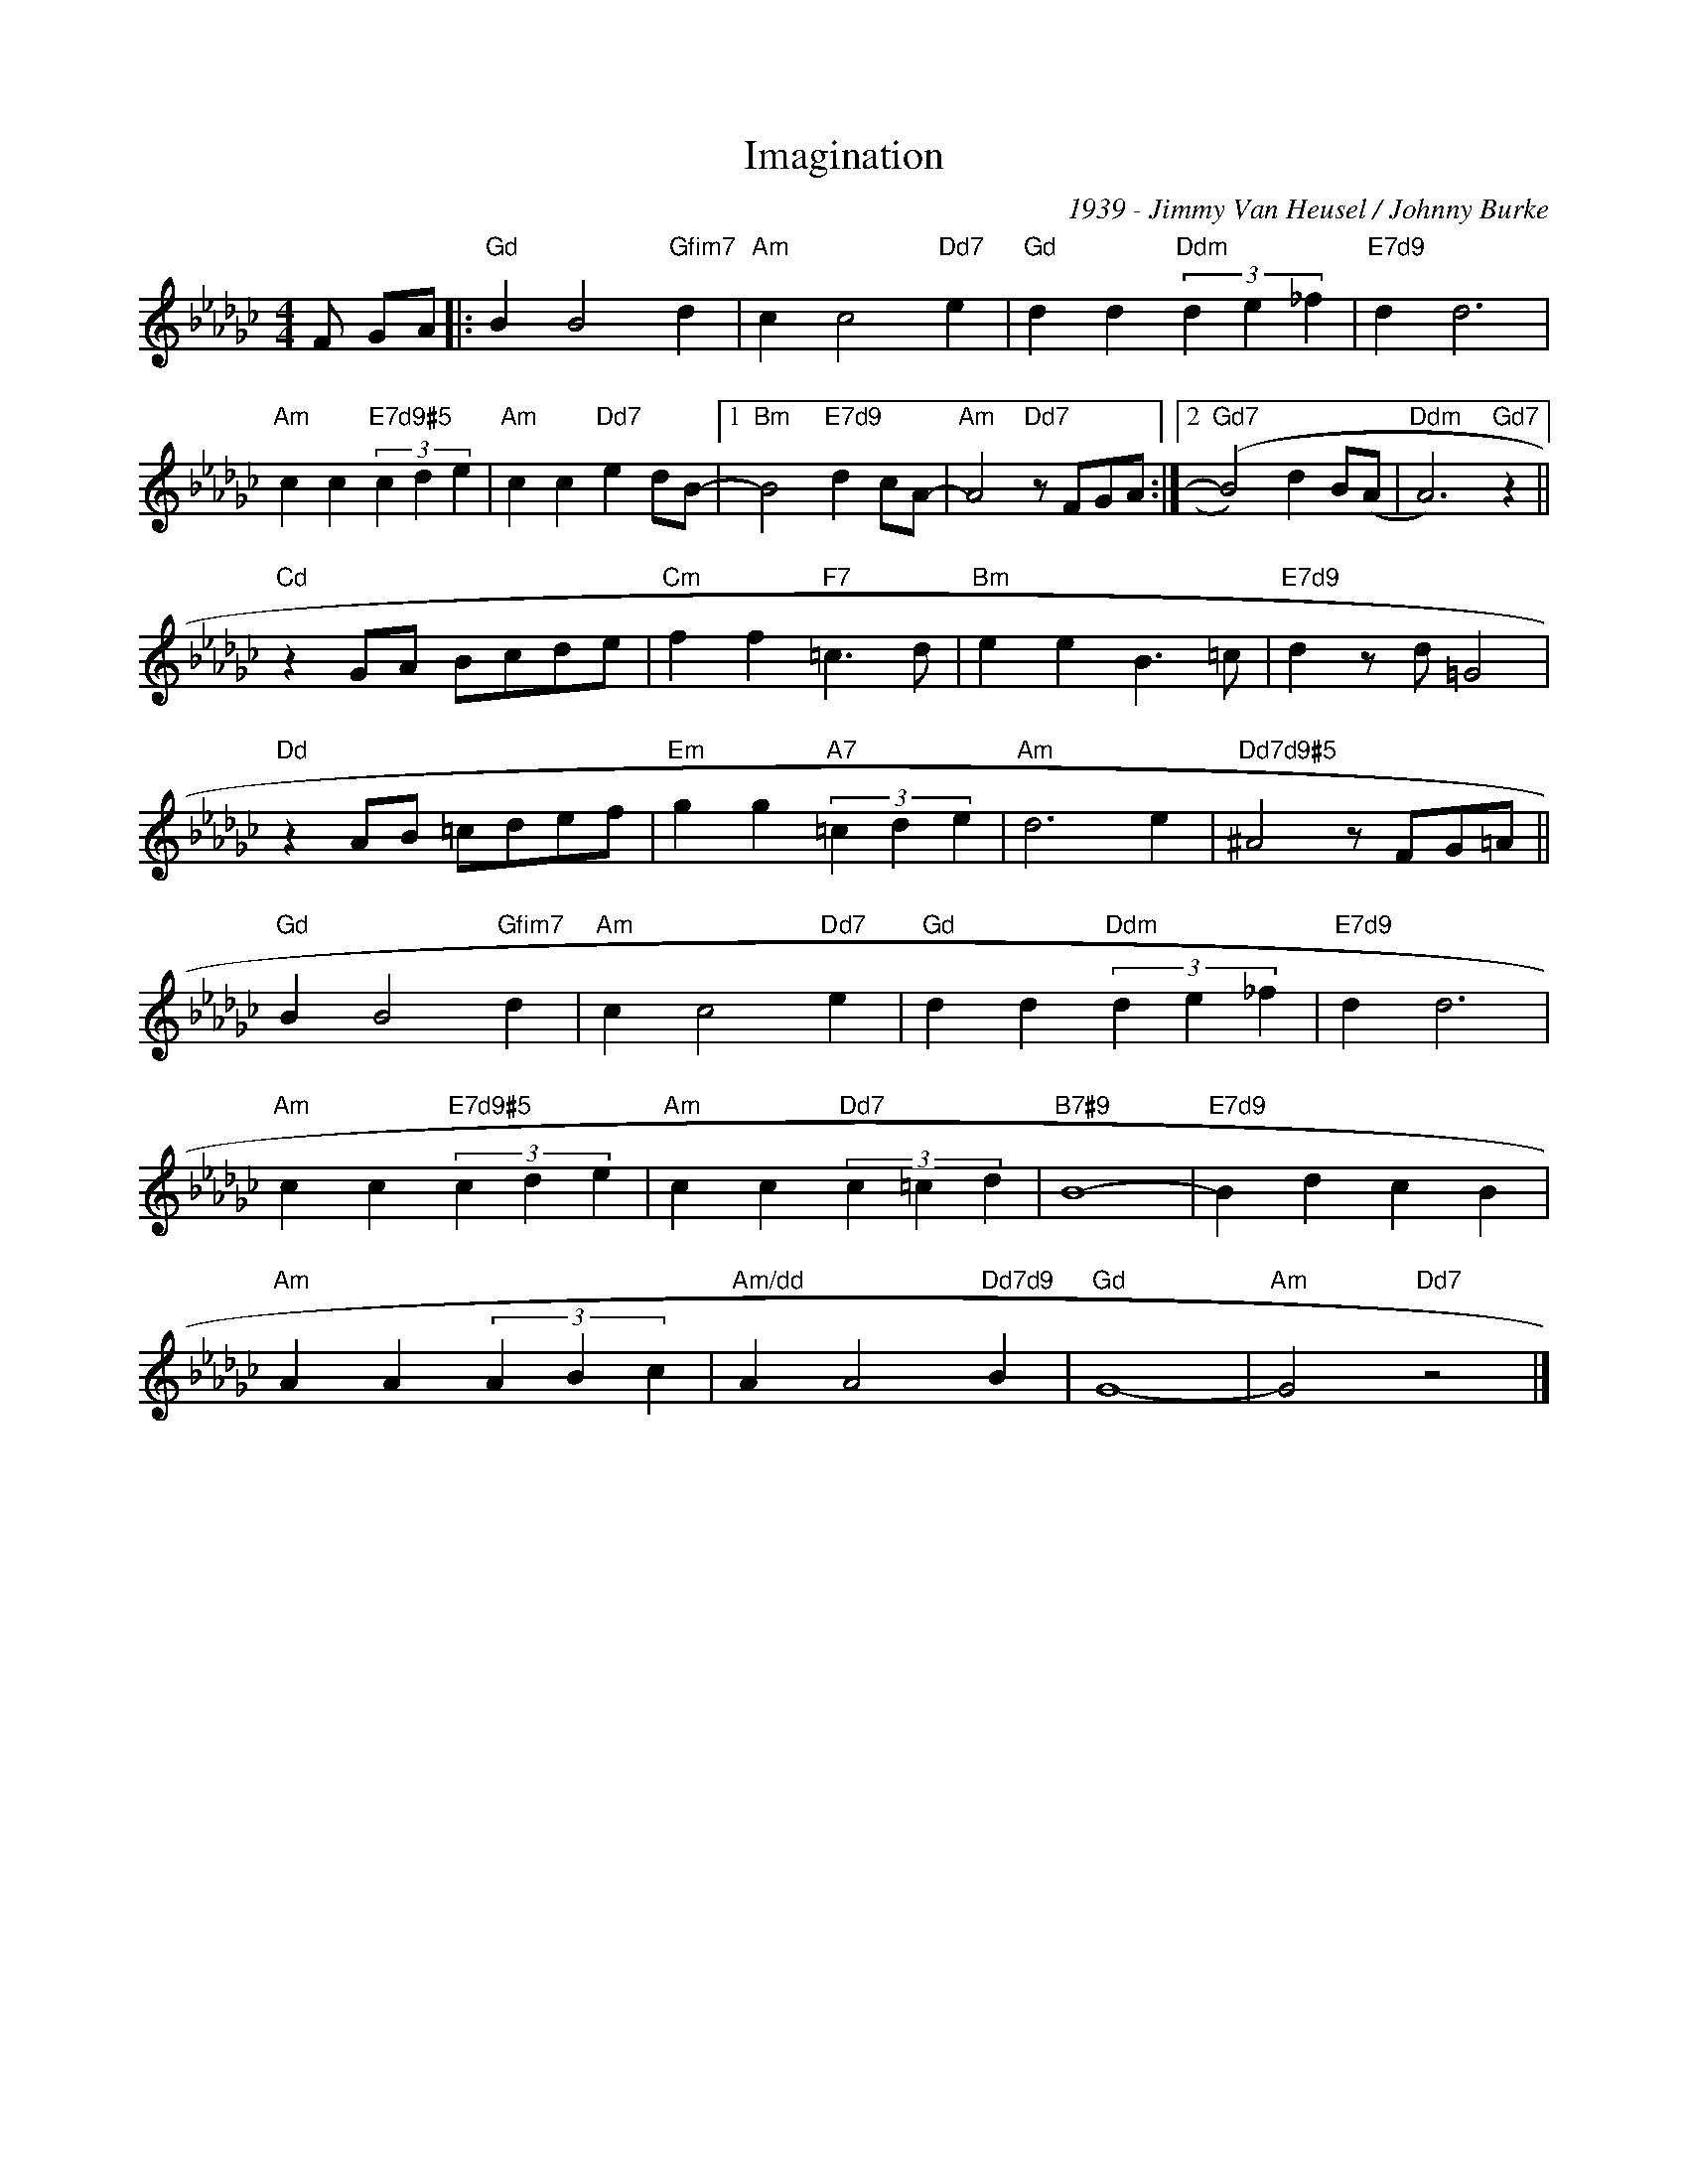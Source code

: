 X:1
T:Imagination
C:1939 - Jimmy Van Heusel / Johnny Burke
Z:Copyright Â© www.realbook.site
L:1/4
M:4/4
I:linebreak $
K:Gb
V:1 treble 
V:1
 F/ G/A/ |:"Gd" B B2"Gfim7" d |"Am" c c2"Dd7" e |"Gd" d d"Ddm" (3d e _f |"E7d9" d d3 |$ %5
"Am" c c"E7d9#5" (3c d e |"Am" c c"Dd7" e d/B/- |1"Bm" B2"E7d9" d c/A/- |"Am" A2"Dd7" z/ F/G/A/ :|2 %9
"Gd7" (B2) d B/(A/ |"Ddm" A3)"Gd7" z ||$"Cd" z G/A/ B/c/d/e/ |"Cm" f f"F7" =c3/2 d/ | %13
"Bm" e e B3/2 =c/ |"E7d9" d z/ d/ =G2 |$"Dd" z A/B/ =c/d/e/f/ |"Em" g g"A7" (3=c d e |"Am" d3 e | %18
"Dd7d9#5" ^A2 z/ F/G/=A/ ||$"Gd" B B2"Gfim7" d |"Am" c c2"Dd7" e |"Gd" d d"Ddm" (3d e _f | %22
"E7d9" d d3 |$"Am" c c"E7d9#5" (3c d e |"Am" c c"Dd7" (3c =c d |"B7#9" B4- |"E7d9" B d c B |$ %27
"Am" A A (3A B c |"Am/dd" A A2"Dd7d9" B |"Gd" G4- |"Am" G2"Dd7" z2 |] %31
